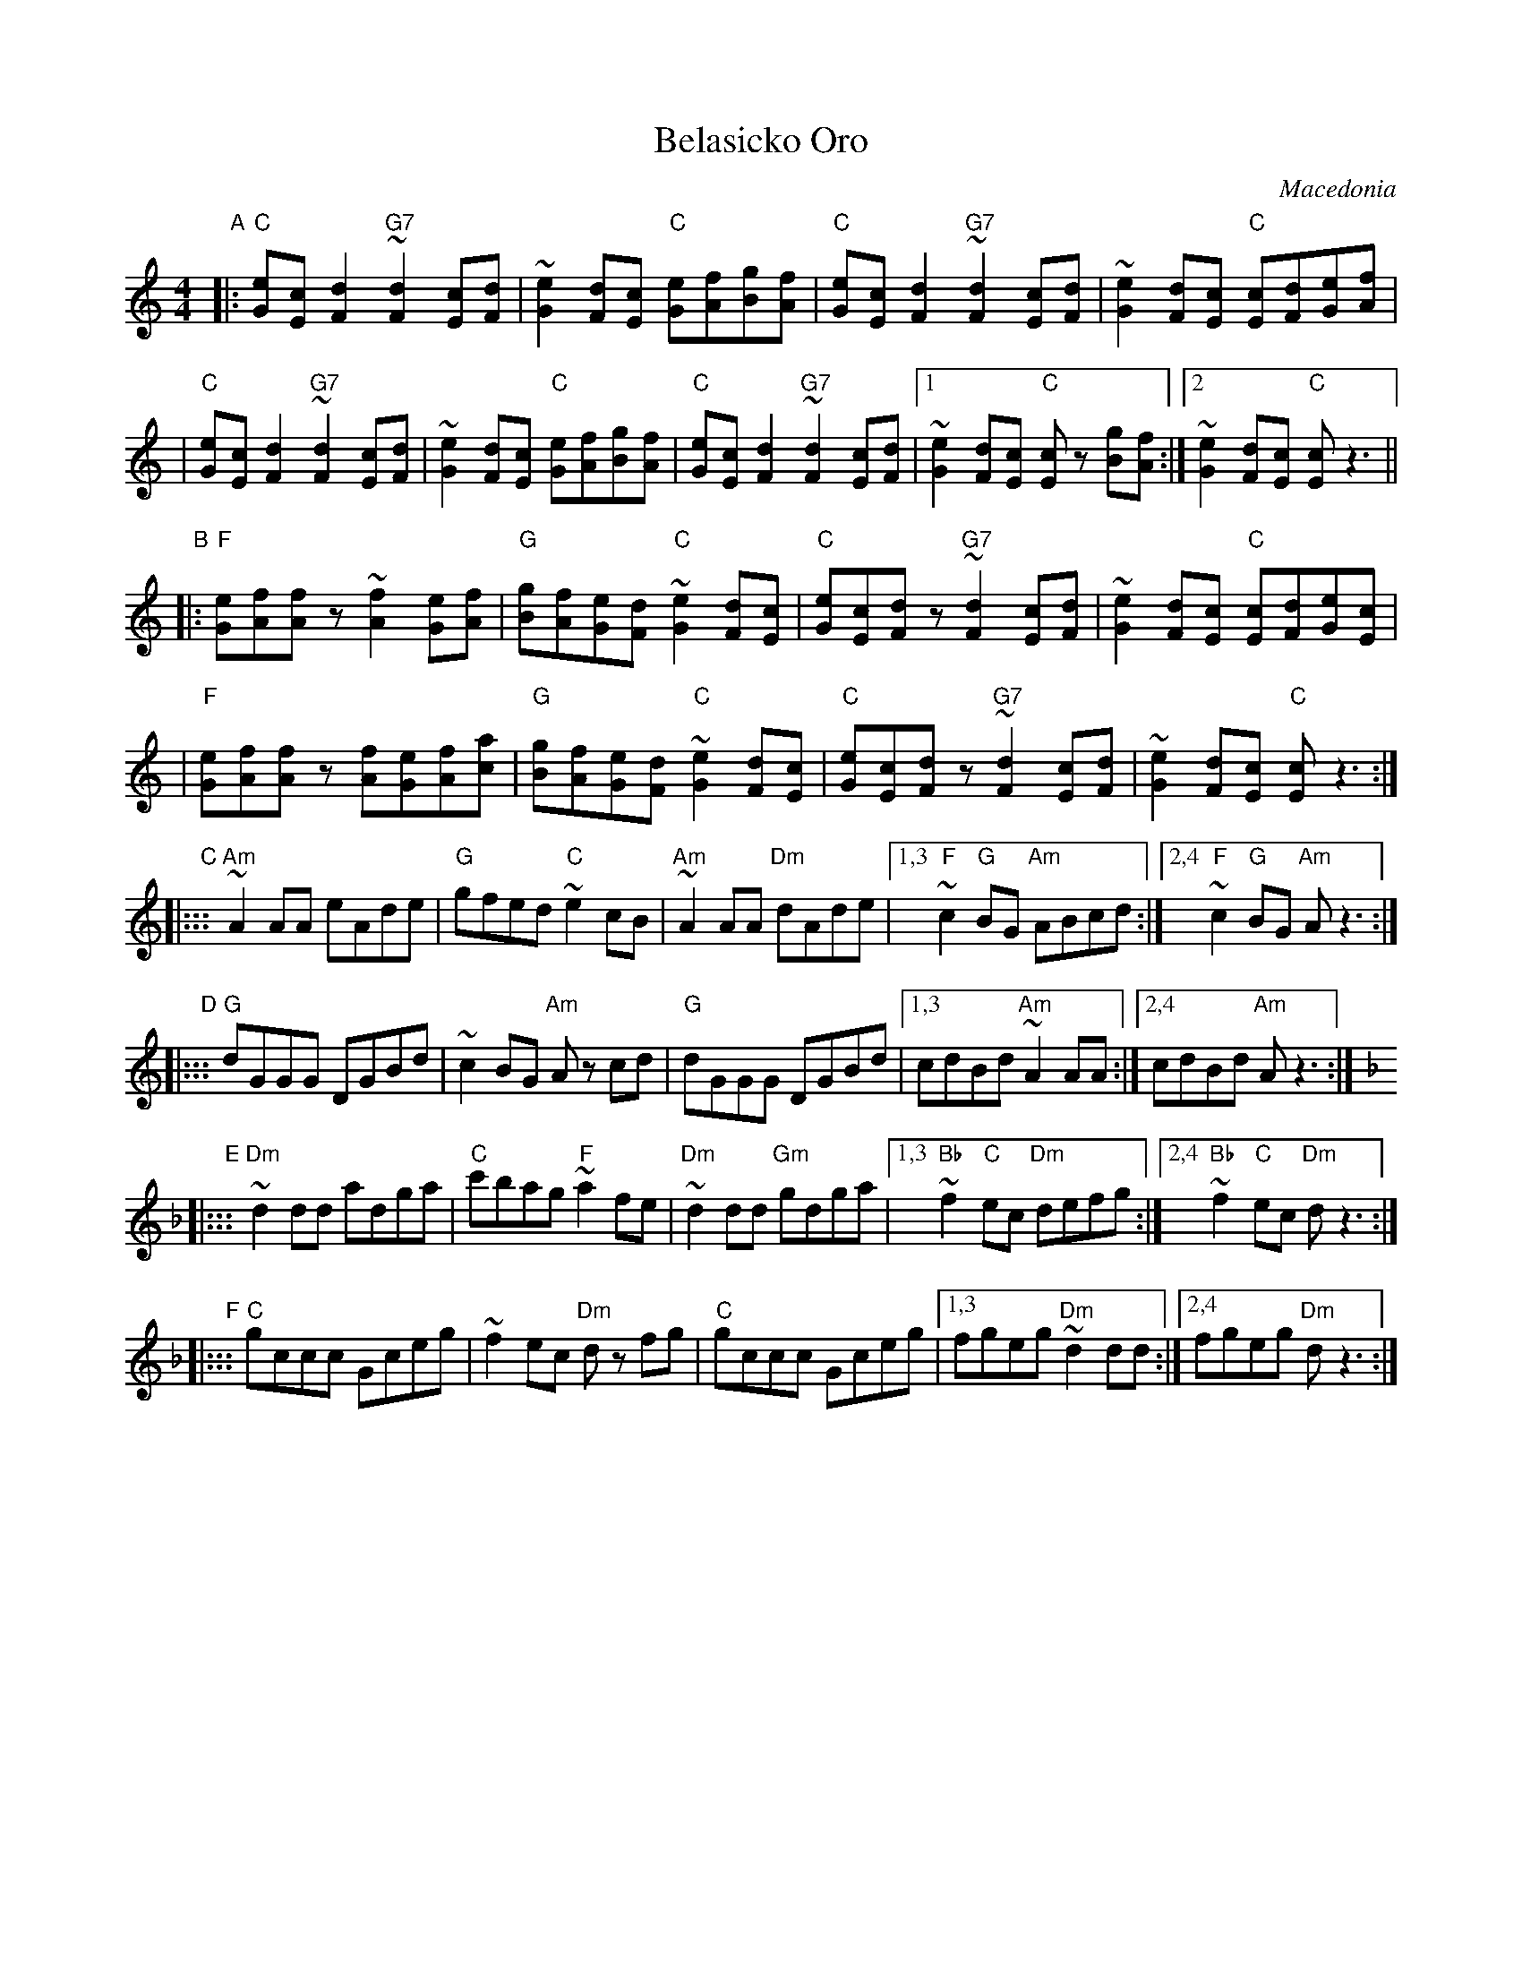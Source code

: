 

X: 1
T: Belasicko Oro
O: Macedonia
N: Play entire tune twice for thre times through the dance.
Z: John Chambers <jc@trillian.mit.edu> http://trillian.mit.edu/~jc/music/Intl/
M: 4/4
L: 1/8
F:http://trillian.mit.edu/~jc/music/abc/Balkan/Belasicko.abc	 2002-03-29 03:29:23 UT
K: C
"A" \
|: "C"[eG][cE][d2F2] "G7"~[d2F2][cE][dF] | ~[e2G2][dF][cE] "C"[eG][fA][gB][fA] \
| "C"[eG][cE][d2F2] "G7"~[d2F2][cE][dF] | ~[e2G2][dF][cE] "C"[cE][dF][eG][fA] |
| "C"[eG][cE][d2F2] "G7"~[d2F2][cE][dF] | ~[e2G2][dF][cE] "C"[eG][fA][gB][fA] \
| "C"[eG][cE][d2F2] "G7"~[d2F2][cE][dF] |1 ~[e2G2][dF][cE] "C"[cE]z [gB][fA] :|2 ~[e2G2][dF][cE] "C"[cE]z3 ||
"B" \
|: "F"[eG][fA][fA]z ~[f2A2][eG][fA] | "G"[gB][fA][eG][dF] "C"~[e2G2][dF][cE] \
| "C"[eG][cE][dF]z "G7"~[d2F2][cE][dF] | ~[e2G2][dF][cE] "C"[cE][dF][eG][cE] |
| "F"[eG][fA][fA]z  [fA][eG][fA][ac] | "G"[gB][fA][eG][dF] "C"~[e2G2][dF][cE] \
| "C"[eG][cE][dF]z "G7"~[d2F2][cE][dF] | ~[e2G2][dF][cE] "C"[cE]z3 :|
"C" \
|::: "Am"~A2AA eAde | "G"gfed "C"~e2cB | "Am"~A2AA "Dm"dAde |1,3 "F"~c2"G"BG "Am"ABcd :|2,4 "F"~c2"G"BG "Am"Az3 :|
"D" \
|::: "G"dGGG DGBd | ~c2BG "Am"Az cd | "G"dGGG DGBd |1,3 cdBd "Am"~A2AA :|2,4 cdBd "Am"Az3 :|
"E" \
K: Dm
|::: "Dm"~d2dd adga | "C"c'bag "F"~a2fe | "Dm"~d2dd "Gm"gdga |1,3 "Bb"~f2"C"ec "Dm"defg :|2,4 "Bb"~f2"C"ec "Dm"dz3 :|
"F" \
|::: "C"gccc Gceg | ~f2ec "Dm"dz fg | "C"gccc Gceg |1,3 fgeg "Dm"~d2dd :|2,4 fgeg "Dm"dz3 :|


